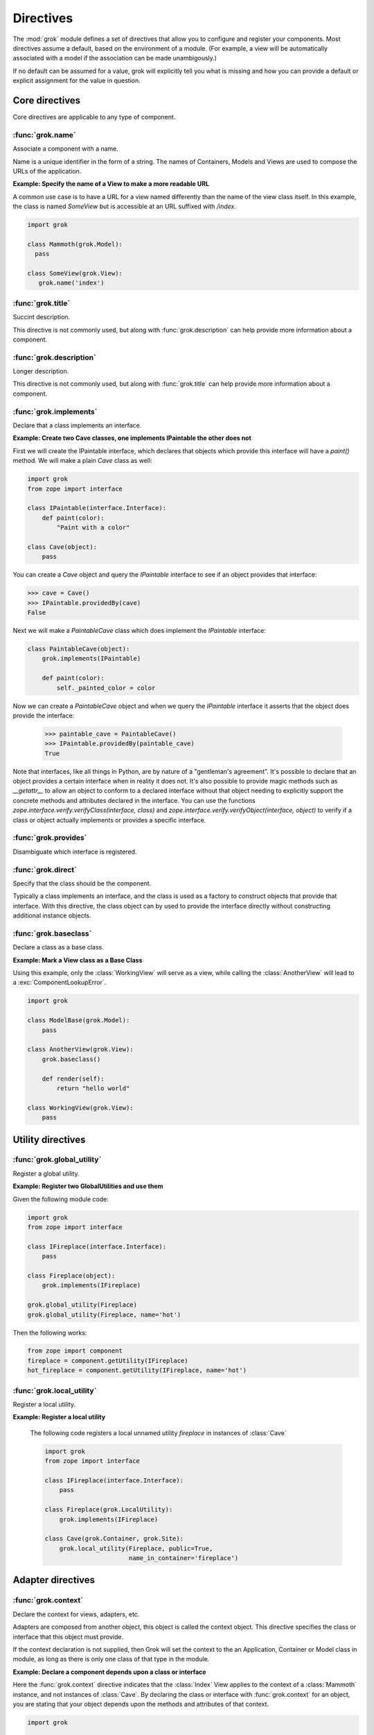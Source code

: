 
**********
Directives
**********

.. Here we document the generic behaviour of the module level and class level
   directives. The context sensitive behaviour is described in the individual
   component documentation. We do use specific example to illustrate the use
   of the directives.

The :mod:`grok` module defines a set of directives that allow you to configure
and register your components. Most directives assume a default, based on the
environment of a module. (For example, a view will be automatically associated
with a model if the association can be made unambigously.)

If no default can be assumed for a value, grok will explicitly tell you what
is missing and how you can provide a default or explicit assignment for
the value in question.

Core directives
~~~~~~~~~~~~~~~

Core directives are applicable to any type of component.

:func:`grok.name`
=================

Associate a component with a name.

Name is a unique identifier in the form of a string. The names of
Containers, Models and Views are used to compose the URLs of the application.

.. function:: grok.name(name)

    A class level directive used to associate a component with a single
    name `name`.

    Typically this directive is optional. The default behaviour when no
    name is given depends on the component. The same applies to the
    semantics of this directive: for what exactly a name is set when
    using this directive, depends on the component.

**Example: Specify the name of a View to make a more readable URL**

A common use case is to have a URL for a view named differently than
the name of the view class itself. In this example, the class is named
`SomeView` but is accessible at an URL suffixed with `/index`.

.. code-block:: python

    import grok

    class Mammoth(grok.Model):
      pass

    class SomeView(grok.View):
       grok.name('index')


.. seealso::

    :class:`grok.Adapter`, :class:`grok.Annotation`,
    :class:`grok.GlobalUtility`, :class:`grok.Indexes`,
    :class:`grok.MultiAdapter`, :class:`grok.Role`,
    :class:`grok.View`


:func:`grok.title`
==================

Succint description.

This directive is not commonly used, but along with :func:`grok.description`
can help provide more information about a component.

.. function:: grok.title(title)

   A descriptive title for a component.


:func:`grok.description`
========================

Longer description.

This directive is not commonly used, but along with :func:`grok.title`
can help provide more information about a component.

.. function:: grok.description(description)

  A longer description for a component.

 
:func:`grok.implements`
=======================

Declare that a class implements an interface.

.. function:: grok.implements(*interfaces)

    A class level directive to declare one or more `interfaces`, as
    implementers of the surrounding class.

    This directive allows several parameters.

    :func:`grok.implements` is currently an alias for
    :func:`zope.interface.implements`.

**Example: Create two Cave classes, one implements IPaintable the other does not**

First we will create the IPaintable interface, which declares that objects
which provide this interface will have a `paint()` method. We will make a
plain `Cave` class as well:

.. code-block:: python

    import grok
    from zope import interface
    
    class IPaintable(interface.Interface):
        def paint(color):
            "Paint with a color"

    class Cave(object):
        pass

You can create a `Cave` object and query the `IPaintable` interface to see if
an object provides that interface:

.. code-block:: python

    >>> cave = Cave()
    >>> IPaintable.providedBy(cave)
    False

Next we will make a `PaintableCave` class which does implement the
`IPaintable` interface:

.. code-block:: python

    class PaintableCave(object):
        grok.implements(IPaintable)

        def paint(color):
            self._painted_color = color

Now we can create a `PaintableCave` object and when we query the `IPaintable`
interface it asserts that the object does provide the interface:
    
    >>> paintable_cave = PaintableCave()
    >>> IPaintable.providedBy(paintable_cave)
    True

Note that interfaces, like all things in Python, are by nature of a 
"gentleman's agreement". It's possible to declare that an object provides
a certain interface when in reality it does not. It's also possible to
provide magic methods such as `__getattr__` to allow an object to conform
to a declared interface without that object needing to explicitly support
the concrete methods and attributes declared in the interface. You can
use the functions `zope.interface.verify.verifyClass(interface, class)`
and `zope.interface.verify.verifyObject(interface, object)` to verify if
a class or object actually implements or provides a specific interface.

:func:`grok.provides`
=====================

Disambiguate which interface is registered.

.. function:: grok.provides(interface)

    Explicitly specify with which interface a component will be
    looked up. If a class declares that it implements several interfaces,
    :func:`grok.provides` can be used to disambiguate which interface will be
    registered with the Zope Component Architecture.

.. seealso::

    :func:`grok.implements`


:func:`grok.direct`
===================

Specify that the class should be the component.

Typically a class implements an interface, and the class is used as a
factory to construct objects that provide that interface. With this
directive, the class object can by used to provide the interface
directly without constructing additional instance objects.

.. function:: grok.direct()

    Specify whether the class should be used for the component
    or whether it should be used to instantiate the component.

    This directive can be used on GlobalUtility-based classes to
    indicate whether the class itself should be registered as a
    utility, or an instance of it.


:func:`grok.baseclass`
======================

Declare a class as a base class.

.. function:: grok.baseclass()

    A class-level directive without argument to mark something as a base
    class. Base classes are not grokked.

    The baseclass mark is not inherited by subclasses, so those
    subclasses will be grokked (except if they are also explicitly declared as
    baseclasses as well).

**Example: Mark a View class as a Base Class**

Using this example, only the :class:`WorkingView` will serve as a
view, while calling the :class:`AnotherView` will lead to a
:exc:`ComponentLookupError`.

.. code-block:: python

    import grok

    class ModelBase(grok.Model):
        pass

    class AnotherView(grok.View):
        grok.baseclass()

        def render(self):
            return "hello world"

    class WorkingView(grok.View):
        pass


Utility directives
~~~~~~~~~~~~~~~~~~

:func:`grok.global_utility`
===========================

Register a global utility.

.. function:: grok.global_utility(factory[, provides=None[, name=u'']])

    A module level directive to register a global utility.

    `factory` - the factory that creates the utility.

    `provides` - the interface the utility should be looked up with.

    `name` - the name of the utility.

    The latter two parameters are optional.

    To register the utility correctly, Grok must be able to identify an
    interface provided by the utility. If none is given, Grok checks
    whether (exactly) one interface is implemented by the factory to be
    registered (see example below). If more than one interface is
    implemented by a class, use :func:`grok.provides` to specify which
    one to use. If no interface is implemented by the instances
    delivered by the factory, use :func:`grok.implements` to specify
    one.

    Another way to register global utilities with Grok is to subclass from
    :class:`grok.GlobalUtility`.

**Example: Register two GlobalUtilities and use them**

Given the following module code:

.. code-block:: python

    import grok
    from zope import interface

    class IFireplace(interface.Interface):
        pass

    class Fireplace(object):
        grok.implements(IFireplace)

    grok.global_utility(Fireplace)
    grok.global_utility(Fireplace, name='hot')

Then the following works:

.. code-block:: python

    from zope import component
    fireplace = component.getUtility(IFireplace)
    hot_fireplace = component.getUtility(IFireplace, name='hot')

.. seealso::

    :class:`grok.GlobalUtility`, :func:`grok.provides`,
    :func:`grok.implements`


:func:`grok.local_utility`
==========================

Register a local utility.

.. function:: grok.local_utility(factory[, provides=None[, name=u''[, setup=None[, public=False[, name_in_container=None]]]]])

    A class level directive to register a local utility.

    `factory` -- the factory that creates the utility.

    `provides` -- the interface the utility should be looked up with.

    `name` -- the name of the utility.

    `setup` -- a callable that receives the utility as its single
             argument, it is called after the utility has been created
             and stored.

    `public` -- if `False`, the utility will be stored below
              `++etc++site`.  If `True`, the utility will be stored
              directly in the site.  The site should in this case be a
              container.

    `name_in_container` -- the name to use for storing the utility.

    All but the first parameter are optional.

    To register a local utility correctly, Grok must know about the
    interface, the utility should be looked up with. If none is given,
    Grok looks up any interfaces implemented by instances delivered by
    `factory` and if exactly one can be found, it is taken. See
    :func:`grok.global_utility`.

    Every single combination of interfaces and names can only be
    registered once per module.

    It is not possible to declare a local utility as public, if the site
    is not a container. Grok will remind you of this. To store a utility
    in a container, a `name_in_container` is needed. If none is given,
    Grok will make up one automatically.

    An alternative way to define a local utility is to subclass from
    :class:`grok.LocalUtility`.

**Example: Register a local utility**

    The following code registers a local unnamed utility `fireplace` in
    instances of :class:`Cave`

    .. code-block:: python

      import grok
      from zope import interface

      class IFireplace(interface.Interface):
          pass

      class Fireplace(grok.LocalUtility):
          grok.implements(IFireplace)

      class Cave(grok.Container, grok.Site):
          grok.local_utility(Fireplace, public=True,
                             name_in_container='fireplace')

.. seealso::

    :func:`grok.global_utility`, :class:`grok.LocalUtility`

Adapter directives
~~~~~~~~~~~~~~~~~~

:func:`grok.context`
====================

Declare the context for views, adapters, etc.

Adapters are composed from another object, this object is called the
context object. This directive specifies the class or interface that
this object must provide.

If the context declaration is not supplied, then Grok will set the context
to the an Application, Container or Model class in module, as long as there
is only one class of that type in the module.

.. function:: grok.context(*class_or_interface)

    A class or module level directive to indicate the context for
    something (class or module) in the same scope.

    When used on module level, it will set the context for all views,
    adapters, etc. in that module. When used on class level, it will set
    the context for that particular class.

    With Grok contexts are set automatically for some objects, if they are
    unambigous. For example a :class:`grok.View` will get the only
    :class:`grok.Application` or :class:`grok.Model` class as context,
    iff there exists exactly one in the same module. If there are more
    possible contexts or you want to set a type (class/interface) from
    another module as context, than the one choosen by default, then you
    have to call :func:`grok.context` explicitly.

**Example: Declare a component depends upon a class or interface**

Here the :func:`grok.context` directive indicates that the :class:`Index`
View applies to the context of a :class:`Mammoth` instance, and not instances
of :class:`Cave`. By declaring the class or interface with :func:`grok.context`
for an object, you are stating that your object depends upon the methods
and attributes of that context.

.. code-block:: python

    import grok

    class Mammoth(grok.Model):
        hair = 'Wooly'

    class Cave(grok.Model):
        texture = 'rough'

    class Index(grok.View):
        grok.context(Mammoth)

        def render(self):
            # self.context will always have the interface of a Mammoth object,
            # since this view declares that it depends upon the context of a
            # Mammoth class.
            return "It feels %s" % self.context.hair

.. seealso::

    :class:`grok.View`, :class:`grok.Adapter`, :class:`grok.MultiAdapter`


:func:`grok.adapts`
===================

Declare that a class adapts certain objects.

In the case of a simple adapter which only requires a single object
for adapation, the :func:`grok.context` directive is used to declare
the interface or class the adapter is for. It is only necessary to use
:func:`grok.adapts` to declare the adapation requirements for a multi adapter.

.. function:: grok.adapts(*classes_or_interfaces)

    A class-level directive to declare that a class adapts objects of
    the classes or interfaces given in `\*classes_or_interfaces`.

    This directive accepts several arguments.

    It works much like the :mod:`zope.component.`:func:`adapts()`,
    but you do not have to make a ZCML entry to register the adapter.


Security directives
~~~~~~~~~~~~~~~~~~~

:func:`grok.require`
====================

Declare a permission.

.. function:: grok.require(permission)

A class level directive used to protect a View by requiring a
certain permission.

`permission` -- the class of the :class:`grok.Permission` subclass that
                is required. Alternatively, the name of the permission that is
                required


**Example 1 Define a Permission and use it to protect a View, using permission class**

.. code-block:: python

    import grok
    import zope.interface
    
    class Read(grok.Permission):
        grok.name('mypackage.Read')

    class Index(grok.View):
        grok.context(zope.interface.Interface)
        grok.require(Read)

**Example 2: Define a Permission and use it to protect a View, using permission name**

.. code-block:: python

    import grok
    import zope.interface
    
    class Read(grok.Permission):
        grok.name('mypackage.Read')

    class Index(grok.View):
        grok.context(zope.interface.Interface)
        grok.require('mypackage.Read')

.. seealso::

    :class:`grok.Permission` component, :func:`@grok.require` decorator


Component registry directives
~~~~~~~~~~~~~~~~~~~~~~~~~~~~~

:func:`grok.site`
=================

Specify the local component registry to use for indexes.

A class level directive used in `grok.Indexes` sub-classes to define
in which local component registry the indexes should be located.

.. function:: grok.site(*arg)

**Example**

.. code-block:: python

    class MammothIndexes(grok.Indexes):
	grok.site(Herd)
	grok.context(IMammoth)

	name = index.Field()

View directives
~~~~~~~~~~~~~~~

:func:`grok.layer`
==================

Declare the layer for the view.

.. function:: grok.layer(layer)

    Declare the layer for the view.

    This directive acts as a contraint on the 'request' of
    grok.View. This directive can only be used on class level.


:func:`grok.skin`
=================

Declare this layer as a named skin.

.. function:: grok.skin(skin)

    Declare this layer as a named skin.

    This directive can only be used on class level.


:func:`grok.template`
=====================

Specify a template name.

A class level directive used to specify the template to be rendered
for the View when no render method is defined. This allows you to
override the default convention of naming the template file with the same
name as the view class itself, lowercased, in the templates directory
for this module.

.. function:: grok.template(template)

    `template` -- name of the template file without file extension

.. seealso::

    :func:`grok.templatedir`


:func:`grok.templatedir`
========================

Specify the templates directory.

A module level directive used to specify the directory where Grok
should look for template files.

The default convention is to look for template files in a directory
named `<module>_templates` where `<module>` is the name of the current
module.

.. function:: grok.templatedir(directory)

    `directory` -- the name of the directory inside the same package
                   as the module

.. seealso::

    :func:`grok.template`


:func:`grok.order`
==================

Specify ordering of components.

Ordering is typically used in Viewlets to determine the order in which 
they are displayed.

.. function:: grok.order(order)

    Control the ordering of components.

    If the value is specified, the order will be determined by sorting on it.
    If no value is specified, the order will be determined by definition
    order within the module. If the directive is absent, the order will be
    determined by class name.

    Inter-module order is by dotted name of the module the components are in,
    unless an explicit argument is specified to ``grok.order()``, components are
    grouped by module.

The function grok.util.sort_components can be used to sort
components according to these rules.


URL Traversal directives
~~~~~~~~~~~~~~~~~~~~~~~~

:func:`grok.traversable`
========================

Mark attributes or methods as traversable.

A class level directive used to mark attributes or methods as traversable. An
optional `name` argument can be used to give the attribute a different name in
the URL.

.. function:: grok.traversable(attr, name=None)

**Example**

.. code-block:: python

  class Foo(grok.Model):
      grok.traversable('bar')
      grok.traversable('foo')
      grok.traversable(attr='bar', name='namedbar')

      def __init__(self, name):
          self.name = name

      foo = Bar('foo')
      def bar(self):
          return Bar('bar')

The result is that you can now access http://localhost/foo/bar,
http://localhost/foo/foo and http://localhost/foo/namedbar.
